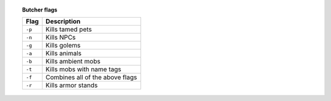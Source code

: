 .. topic:: Butcher flags

    .. csv-table::
        :widths: 3, 15

        **Flag**,**Description**
        ``-p``,Kills tamed pets
        ``-n``,Kills NPCs
        ``-g``,Kills golems
        ``-a``,Kills animals
        ``-b``,Kills ambient mobs
        ``-t``,Kills mobs with name tags
        ``-f``,Combines all of the above flags
        ``-r``,Kills armor stands
